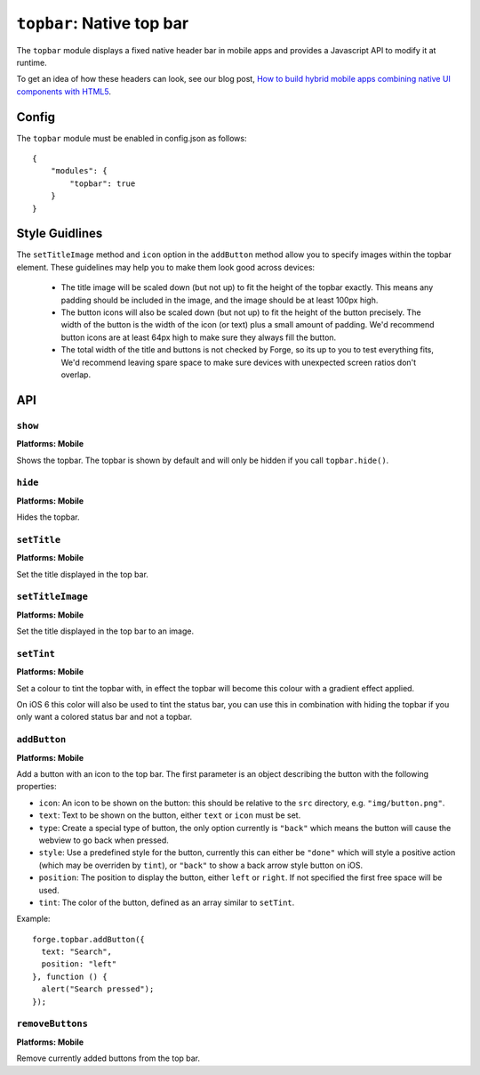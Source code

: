 .. _modules-topbar:

``topbar``: Native top bar
==========================

The ``topbar`` module displays a fixed native header bar in mobile apps and provides a Javascript API to modify it at runtime.

To get an idea of how these headers can look, see our blog post, `How to build hybrid mobile apps combining native UI components with HTML5 <http://trigger.io/cross-platform-application-development-blog/2012/04/30/how-to-build-hybrid-mobile-apps-combining-native-ui-components-with-html5/>`_.

Config
------

The ``topbar`` module must be enabled in config.json as follows:

.. parsed-literal::
    {
        "modules": {
            "topbar": true
        }
    }

Style Guidlines
----------------

The ``setTitleImage`` method and ``icon`` option in the ``addButton`` method allow you to specify images within the topbar element. These guidelines may help you to make them look good across devices:

   * The title image will be scaled down (but not up) to fit the height of the topbar exactly. This means any padding should be included in the image, and the image should be at least 100px high.
   * The button icons will also be scaled down (but not up) to fit the height of the button precisely. The width of the button is the width of the icon (or text) plus a small amount of padding. We'd recommend button icons are at least 64px high to make sure they always fill the button.
   * The total width of the title and buttons is not checked by Forge, so its up to you to test everything fits, We'd recommend leaving spare space to make sure devices with unexpected screen ratios don't overlap.


API
---

``show``
~~~~~~~~~~~~~~~~~~~~~~~~~~~~~~~~~~~~~~~~~~~~~~~~~~~~~~~~~~~~~~~~~~~~~~~~~~~~~~~~
**Platforms: Mobile**

Shows the topbar. The topbar is shown by default and will only be hidden if you call ``topbar.hide()``.

.. js:function:: topbar.show(success, error)

    :param function() success: callback to be invoked when no errors occur
    :param function(content) error: called with details of any error which may occur

``hide``
~~~~~~~~~~~~~~~~~~~~~~~~~~~~~~~~~~~~~~~~~~~~~~~~~~~~~~~~~~~~~~~~~~~~~~~~~~~~~~~~
**Platforms: Mobile**

Hides the topbar.

.. js:function:: topbar.hide(success, error)

    :param function() success: callback to be invoked when no errors occur
    :param function(content) error: called with details of any error which may occur

``setTitle``
~~~~~~~~~~~~~~~~~~~~~~~~~~~~~~~~~~~~~~~~~~~~~~~~~~~~~~~~~~~~~~~~~~~~~~~~~~~~~~~~
**Platforms: Mobile**

Set the title displayed in the top bar.

.. js:function:: topbar.setTitle(title, success, error)

    :param string title: Title to be displayed
    :param function() success: callback to be invoked when no errors occur
    :param function(content) error: called with details of any error which may occur

``setTitleImage``
~~~~~~~~~~~~~~~~~~~~~~~~~~~~~~~~~~~~~~~~~~~~~~~~~~~~~~~~~~~~~~~~~~~~~~~~~~~~~~~~
**Platforms: Mobile**

Set the title displayed in the top bar to an image.

.. js:function:: topbar.setTitleImage(image, success, error)

    :param file image: file object as returned by something like :ref:`forge.file.saveURL <modules-file>`, or a string path relative to the ``src`` directory, e.g. ``"img/button.png"``
    :param function() success: callback to be invoked when no errors occur
    :param function(content) error: called with details of any error which may occur

``setTint``
~~~~~~~~~~~~~~~~~~~~~~~~~~~~~~~~~~~~~~~~~~~~~~~~~~~~~~~~~~~~~~~~~~~~~~~~~~~~~~~~
**Platforms: Mobile**

Set a colour to tint the topbar with, in effect the topbar will become this colour with a gradient effect applied.

On iOS 6 this color will also be used to tint the status bar, you can use this in combination with hiding the topbar if you only want a colored status bar and not a topbar.

.. js:function:: topbar.setTint(color, success, error)

    :param array color: an array of four integers in the range [0,255]
                  that make up the RGBA color of the badge.
                  For example, opaque red is [255, 0, 0, 255].
    :param function() success: callback to be invoked when no errors occur
    :param function(content) error: called with details of any error which may occur

``addButton``
~~~~~~~~~~~~~~~~~~~~~~~~~~~~~~~~~~~~~~~~~~~~~~~~~~~~~~~~~~~~~~~~~~~~~~~~~~~~~~~~
**Platforms: Mobile**

Add a button with an icon to the top bar. The first parameter is an object describing the button with the following properties:

- ``icon``: An icon to be shown on the button: this should be relative to the ``src`` directory, e.g. ``"img/button.png"``.
- ``text``: Text to be shown on the button, either ``text`` or ``icon`` must be set.
- ``type``: Create a special type of button, the only option currently is ``"back"`` which means the button will cause the webview to go back when pressed.
- ``style``: Use a predefined style for the button, currently this can either be ``"done"`` which will style a positive action (which may be overriden by ``tint``), or ``"back"`` to show a back arrow style button on iOS.
- ``position``: The position to display the button, either ``left`` or ``right``. If not specified the first free space will be used.
- ``tint``: The color of the button, defined as an array similar to ``setTint``.

Example::

   forge.topbar.addButton({
     text: "Search",
     position: "left"
   }, function () {
     alert("Search pressed");
   });

.. js:function:: topbar.addButton(params, callback, error)

    :param object params: Button options, must contain at least ``icon`` or ``text``
    :param function() callback: callback to be invoked each time the button is pressed
    :param function(content) error: called with details of any error which may occur

``removeButtons``
~~~~~~~~~~~~~~~~~~~~~~~~~~~~~~~~~~~~~~~~~~~~~~~~~~~~~~~~~~~~~~~~~~~~~~~~~~~~~~~~
**Platforms: Mobile**

Remove currently added buttons from the top bar.

.. js:function:: topbar.removeButtons(success, error)

    :param function() success: callback to be invoked when no errors occur
    :param function(content) error: called with details of any error which may occur
